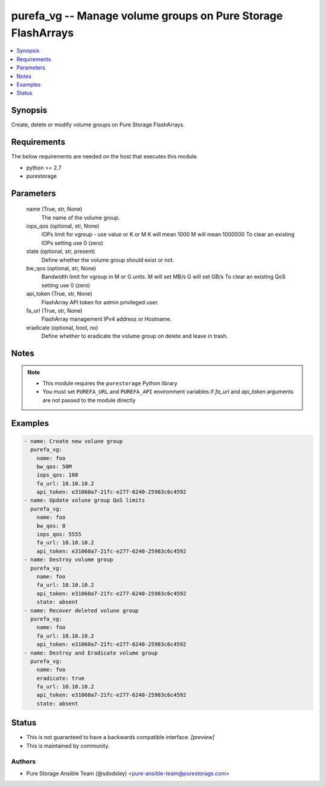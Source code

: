 
purefa_vg -- Manage volume groups on Pure Storage FlashArrays
=============================================================

.. contents::
   :local:
   :depth: 1


Synopsis
--------

Create, delete or modify volume groups on Pure Storage FlashArrays.



Requirements
------------
The below requirements are needed on the host that executes this module.

- python >= 2.7
- purestorage



Parameters
----------

  name (True, str, None)
    The name of the volume group.


  iops_qos (optional, str, None)
    IOPs limit for vgroup - use value or K or M K will mean 1000 M will mean 1000000 To clear an existing IOPs setting use 0 (zero)


  state (optional, str, present)
    Define whether the volume group should exist or not.


  bw_qos (optional, str, None)
    Bandwidth limit for vgroup in M or G units. M will set MB/s G will set GB/s To clear an existing QoS setting use 0 (zero)


  api_token (True, str, None)
    FlashArray API token for admin privileged user.


  fa_url (True, str, None)
    FlashArray management IPv4 address or Hostname.


  eradicate (optional, bool, no)
    Define whether to eradicate the volume group on delete and leave in trash.





Notes
-----

.. note::
   - This module requires the ``purestorage`` Python library
   - You must set ``PUREFA_URL`` and ``PUREFA_API`` environment variables if *fa_url* and *api_token* arguments are not passed to the module directly




Examples
--------

.. code-block:: yaml+jinja

    
    - name: Create new volune group
      purefa_vg:
        name: foo
        bw_qos: 50M
        iops_qos: 100
        fa_url: 10.10.10.2
        api_token: e31060a7-21fc-e277-6240-25983c6c4592
    - name: Update volune group QoS limits
      purefa_vg:
        name: foo
        bw_qos: 0
        iops_qos: 5555
        fa_url: 10.10.10.2
        api_token: e31060a7-21fc-e277-6240-25983c6c4592
    - name: Destroy volume group
      purefa_vg:
        name: foo
        fa_url: 10.10.10.2
        api_token: e31060a7-21fc-e277-6240-25983c6c4592
        state: absent
    - name: Recover deleted volune group
      purefa_vg:
        name: foo
        fa_url: 10.10.10.2
        api_token: e31060a7-21fc-e277-6240-25983c6c4592
    - name: Destroy and Eradicate volume group
      purefa_vg:
        name: foo
        eradicate: true
        fa_url: 10.10.10.2
        api_token: e31060a7-21fc-e277-6240-25983c6c4592
        state: absent




Status
------




- This  is not guaranteed to have a backwards compatible interface. *[preview]*


- This  is maintained by community.



Authors
~~~~~~~

- Pure Storage Ansible Team (@sdodsley) <pure-ansible-team@purestorage.com>

